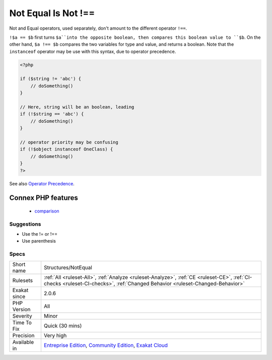 .. _structures-notequal:

.. _not-equal-is-not-!==:

Not Equal Is Not !==
++++++++++++++++++++

.. meta::
	:description:
		Not Equal Is Not !==: Not and Equal operators, used separately, don't amount to the different operator ``!==``.
	:twitter:card: summary_large_image
	:twitter:site: @exakat
	:twitter:title: Not Equal Is Not !==
	:twitter:description: Not Equal Is Not !==: Not and Equal operators, used separately, don't amount to the different operator ``!==``
	:twitter:creator: @exakat
	:twitter:image:src: https://www.exakat.io/wp-content/uploads/2020/06/logo-exakat.png
	:og:image: https://www.exakat.io/wp-content/uploads/2020/06/logo-exakat.png
	:og:title: Not Equal Is Not !==
	:og:type: article
	:og:description: Not and Equal operators, used separately, don't amount to the different operator ``!==``
	:og:url: https://exakat.readthedocs.io/en/latest/Reference/Rules/Not Equal Is Not !==.html
	:og:locale: en
Not and Equal operators, used separately, don't amount to the different operator ``!==``.

``!$a == $b`` first turns ``$a``into the opposite boolean, then compares this boolean value to ``$b``. On the other hand, ``$a !== $b`` compares the two variables for type and value, and returns a boolean. 
Note that the ``instanceof`` operator may be use with this syntax, due to operator precedence.

.. code-block:: php
   
   <?php
   
   if ($string != 'abc') {
       // doSomething()
   }
   
   // Here, string will be an boolean, leading 
   if (!$string == 'abc') {
       // doSomething()
   }
   
   // operator priority may be confusing
   if (!$object instanceof OneClass) {
       // doSomething()
   }
   ?>

See also `Operator Precedence <https://www.php.net/manual/en/language.operators.precedence.php>`_.

Connex PHP features
-------------------

  + `comparison <https://php-dictionary.readthedocs.io/en/latest/dictionary/comparison.ini.html>`_


Suggestions
___________

* Use the != or !==
* Use parenthesis




Specs
_____

+--------------+-----------------------------------------------------------------------------------------------------------------------------------------------------------------------------------------+
| Short name   | Structures/NotEqual                                                                                                                                                                     |
+--------------+-----------------------------------------------------------------------------------------------------------------------------------------------------------------------------------------+
| Rulesets     | :ref:`All <ruleset-All>`, :ref:`Analyze <ruleset-Analyze>`, :ref:`CE <ruleset-CE>`, :ref:`CI-checks <ruleset-CI-checks>`, :ref:`Changed Behavior <ruleset-Changed-Behavior>`            |
+--------------+-----------------------------------------------------------------------------------------------------------------------------------------------------------------------------------------+
| Exakat since | 2.0.6                                                                                                                                                                                   |
+--------------+-----------------------------------------------------------------------------------------------------------------------------------------------------------------------------------------+
| PHP Version  | All                                                                                                                                                                                     |
+--------------+-----------------------------------------------------------------------------------------------------------------------------------------------------------------------------------------+
| Severity     | Minor                                                                                                                                                                                   |
+--------------+-----------------------------------------------------------------------------------------------------------------------------------------------------------------------------------------+
| Time To Fix  | Quick (30 mins)                                                                                                                                                                         |
+--------------+-----------------------------------------------------------------------------------------------------------------------------------------------------------------------------------------+
| Precision    | Very high                                                                                                                                                                               |
+--------------+-----------------------------------------------------------------------------------------------------------------------------------------------------------------------------------------+
| Available in | `Entreprise Edition <https://www.exakat.io/entreprise-edition>`_, `Community Edition <https://www.exakat.io/community-edition>`_, `Exakat Cloud <https://www.exakat.io/exakat-cloud/>`_ |
+--------------+-----------------------------------------------------------------------------------------------------------------------------------------------------------------------------------------+



